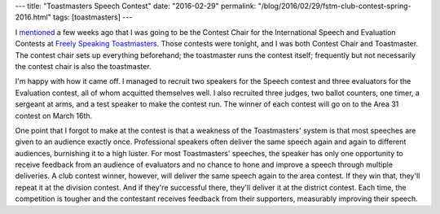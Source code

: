 ---
title: "Toastmasters Speech Contest"
date: "2016-02-29"
permalink: "/blog/2016/02/29/fstm-club-contest-spring-2016.html"
tags: [toastmasters]
---



I `mentioned`_ a few weeks ago that I was going to be the Contest Chair
for the International Speech and Evaluation Contests
at `Freely Speaking Toastmasters <http://freelyspeaking.org/>`_.
Those contests were tonight,
and I was both Contest Chair and Toastmaster.
The contest chair sets up everything beforehand;
the toastmaster runs the contest itself;
frequently but not necessarily the contest chair is also the toastmaster.

I'm happy with how it came off.
I managed to recruit two speakers for the Speech contest
and three evaluators for the Evaluation contest,
all of whom acquitted themselves well.
I also recruited three judges, two ballot counters, one timer,
a sergeant at arms, and a test speaker
to make the contest run.
The winner of each contest will go on to the Area 31 contest on March 16th.

One point that I forgot to make at the contest
is that a weakness of the Toastmasters' system
is that most speeches are given to an audience exactly once.
Professional speakers often deliver the same speech again and again to different audiences,
burnishing it to a high luster.
For most Toastmasters' speeches,
the speaker has only one opportunity to receive feedback from an audience of evaluators
and no chance to hone and improve a speech through multiple deliveries.
A club contest winner, however, will deliver the same speech again to the area contest.
If they win that, they'll repeat it at the division contest.
And if they're successful there, they'll deliver it at the district contest.
Each time, the competition is tougher
and the contestant receives feedback from their supporters,
measurably improving their speech.

.. _mentioned:
    /blog/2016/02/01/ToastmastersContestChair.html

.. _permalink:
    /blog/2016/02/29/fstm-club-contest-spring-2016.html
